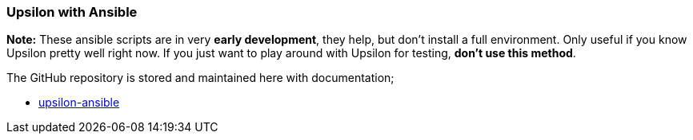Upsilon with Ansible
~~~~~~~~~~~~~~~~~~~~

*Note:* These ansible scripts are in very *early development*, they
help, but don't install a full environment. Only useful if you know
Upsilon pretty well right now. If you just want to play around with
Upsilon for testing, *don't use this method*.

The GitHub repository is stored and maintained here with documentation;

* https://github.com/upsilonproject/upsilon-ansible[upsilon-ansible]


